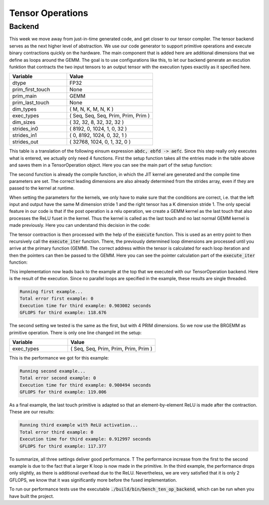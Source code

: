 
Tensor Operations
=================

Backend
-------

This week we move away from just-in-time generated code, and get closer to our tensor compiler.
The tensor backend serves as the next higher level of abstraction.
We use our code generator to support primitive operations and execute binary contractions quickly on the hardware. The main component that is added here are additional dimensions that we define as loops around the GEMM.
The goal is to use configurations like this, to let our backend generate an excution funktion that contracts the two input tensors to an output tensor with the execution types exactily as it specified here.

.. list-table:: 
   :widths: 40 60
   :header-rows: 1

   * - Variable
     - Value
   * - dtype
     - FP32
   * - prim_first_touch
     - None
   * - prim_main
     - GEMM
   * - prim_last_touch
     - None
   * - dim_types
     - (     M,    N,    K,    M,    N,    K )
   * - exec_types
     - (   Seq,  Seq,  Seq, Prim, Prim, Prim )
   * - dim_sizes
     - (    32,   32,    8,   32,   32,   32 )
   * - strides_in0
     - (  8192,    0, 1024,    1,    0,   32 )
   * - strides_in1
     - (     0, 8192, 1024,    0,   32,    1 )
   * - strides_out
     - ( 32768, 1024,    0,    1,   32,    0 )



This table is a translation of the following einsum expression :code:`abdc, ebfd -> aefc`.
Since this step really only executes what is entered, we actually only need 4 functions. 
First the setup function takes all the entries made in the table above and saves them in a TensorOperation object.
Here you can see the main part of the setup function:

.. code-block:: C++
    :linenos:

    // set primitive types and dtype
    _prim_first_touch = prim_first_touch;
    _prim_main = prim_main;
    _prim_last_touch = prim_last_touch;
    _dtype = dtype;

    if (_prim_last_touch == prim_t::relu) {
        _is_last_touch_relu = true;
    } else {
        _is_last_touch_relu = false;
    }

    // set vectors
    _dim_types.assign(dim_types.begin(), dim_types.end());
    _exec_types.assign(exec_types.begin(), exec_types.end());
    _dim_sizes.assign(dim_sizes.begin(), dim_sizes.end());
    _strides_in0.assign(strides_in0.begin(), strides_in0.end());
    _strides_in1.assign(strides_in1.begin(), strides_in1.end());
    _strides_out.assign(strides_out.begin(), strides_out.end());

The second function is already the compile function, in which the JIT kernel are generated and the compile time parameters are set.
The correct leading dimensions are also already determined from the strides array, even if they are passed to the kernel at runtime.

When setting the parameters for the kernels, we only have to make sure that the conditions are correct, i.e. that the left input and output have the same M dimension stride 1 and the right tensor has a K dimension stride 1.
The only special feature in our code is that if the post operation is a relu operation, we create a GEMM kernel as the last touch that also processes the ReLU fuset in the kernel.
Thus the kernel is called as the last touch and no last normal GEMM kernel is made previously.
Here you can understand this decision in the code:

.. code-block:: C++
    :linenos:

    if (_is_last_touch_relu) {
        _brgemm_last_touch.generate(_dim_sizes[_id_prim_m],
                                    _dim_sizes[_id_prim_n],
                                    _dim_sizes[_id_prim_k],
                                    (_id_prim_br != -1) ? _dim_sizes[_id_prim_br] : 1,
                                    0,
                                    0,
                                    0,
                                    static_cast<mini_jit::generator::Brgemm::dtype_t>(_dtype),
                                    true);
    }

The tensor contraction is then processed with the help of the :code:`execute` function.
This is used as an entry point to then recursively call the :code:`execute_iter` function.
There, the previously determined loop dimensions are processed until you arrive at the primary function (GEMM).
The correct address within the tensor is calculated for each loop iteration and then the pointers can then be passed to the GEMM.
Here you can see the pointer calculation part of the :code:`execute_iter` function:

.. code-block:: C++
    :linenos:

    // update pointer with strides
    char* l_ptr_in0 = const_cast<char*>(ptr_in0);
    char* l_ptr_in1 = const_cast<char*>(ptr_in1);
    char* l_ptr_out = ptr_out;

    if (_loop_ids.size() > 0) {
        l_ptr_in0 += l_it * _strides_in0[_loop_ids[id_loop]] * 4;
        l_ptr_in1 += l_it * _strides_in1[_loop_ids[id_loop]] * 4;
        l_ptr_out += l_it * _strides_out[_loop_ids[id_loop]] * 4;
    }

This implementation now leads back to the example at the top that we executed with our TensorOperation backend.
Here is the result of the execution.
Since no parallel loops are specified in the example, these results are single threaded.

.. code-block:: text

    Running first example...
    Total error first example: 0
    Execution time for third example: 0.903002 seconds
    GFLOPS for third example: 118.676

The second setting we tested is the same as the first, but with 4 PRIM dimensions.
So we now use the BRGEMM as primitive operation.
There is only one line changed int the setup:

.. list-table:: 
   :widths: 40 60
   :header-rows: 1

   * - Variable
     - Value
   * - exec_types
     - (   Seq,  Seq,  Prim, Prim, Prim, Prim )

This is the performance we got for this example:

.. code-block:: text

      Running second example...
      Total error second example: 0
      Execution time for third example: 0.900494 seconds
      GFLOPS for third example: 119.006

As a final example, the last touch primitive is adapted so that an element-by-element ReLU is made after the contraction. 
These are our results:

.. code-block:: text

      Running third example with ReLU activation...
      Total error third example: 0
      Execution time for third example: 0.912997 seconds
      GFLOPS for third example: 117.377

To summarize, all three settings deliver good performance. T
The performance increase from the first to the second example is due to the fact that a larger K loop is now made in the primitive. 
In the third example, the performance drops only slightly, as there is additional overhead due to the ReLU.
Nevertheless, we are very satisfied that it is only 2 GFLOPS, we know that it was significantly more before the fused implementation.

To run our performance tests use the executable :code:`./build/bin/bench_ten_op_backend`, which can be run when you have built the project.

